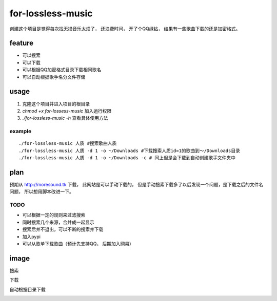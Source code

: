 for-lossless-music
===================

创建这个项目是觉得每次找无损音乐太烦了， 还浪费时间，
开了个QQ绿钻， 结果有一些歌曲下载的还是加密格式。

feature
-------
- 可以搜索
- 可以下载
- 可以根据QQ加密格式目录下载相同歌名
- 可以自动根据歌手名分文件存储

usage
-----
1. 克隆这个项目并进入项目的根目录
#. *chmod +x for-lossess-music* 加入运行权限
#. *./for-lossless-music -h* 查看具体使用方法

example
^^^^^^^
::

./for-lossless-music 人质 #搜索歌曲人质
./for-lossless-music 人质 -d 1 -o ~/Downloads #下载搜索人质id=1的歌曲到～/Downloads目录
./for-lossless-music 人质 -d 1 -o ~/Downloads -c # 同上但是会下载到自动创建歌手文件夹中


plan
----
预期从 http://moresound.tk 下载， 此网站是可以手动下载的，
但是手动搜索下载多了以后发现一个问题，是下载之后的文件名问题，
所以想用脚本改进一下。


TODO
^^^^
- 可以根据一定的规则来过滤搜索
- 同时搜索几个来源，合并成一起显示
- 搜索后并不退出，可以不断的搜索并下载
- 加入pypi
- 可以从歌单下载歌曲（预计先支持QQ， 后期加入网易）

image
-----
搜索

.. image:: https://user-images.githubusercontent.com/19854253/46993569-78d3e700-d142-11e8-9569-99e48fe5b322.png

下载

.. image:: https://user-images.githubusercontent.com/19854253/47006312-33c2ab80-d168-11e8-848d-eecb7a217911.png

自动根据目录下载

.. image:: https://user-images.githubusercontent.com/19854253/47007342-93ba5180-d16a-11e8-9bea-4e719a3ca453.gif
